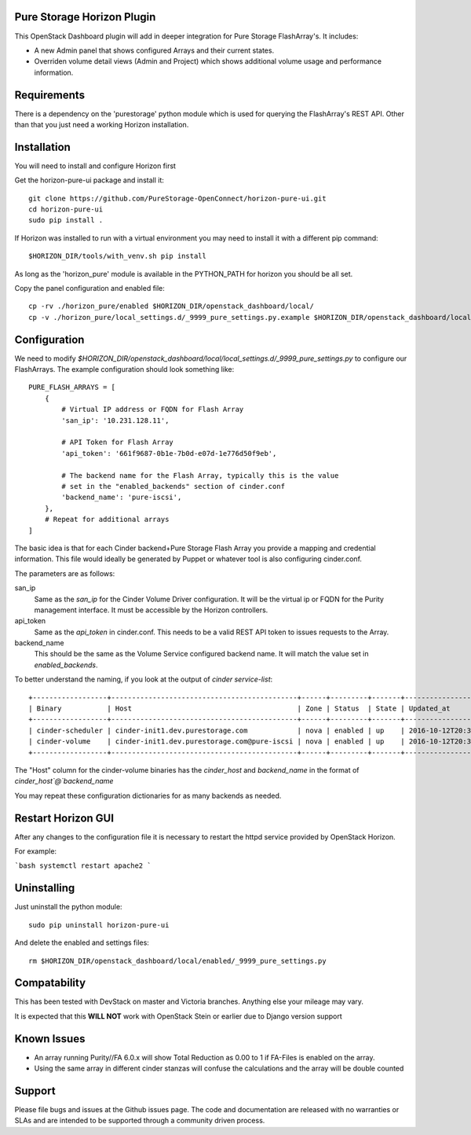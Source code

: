 Pure Storage Horizon Plugin
---------------------------

This OpenStack Dashboard plugin will add in deeper integration for Pure Storage
FlashArray's. It includes:

* A new Admin panel that shows configured Arrays and their current states.
* Overriden volume detail views (Admin and Project) which shows additional
  volume usage and performance information.


Requirements
------------

There is a dependency on the 'purestorage' python module which is used for
querying the FlashArray's REST API. Other than that you just need a working
Horizon installation.


Installation
------------

You will need to install and configure Horizon first

Get the horizon-pure-ui package and install it::

  git clone https://github.com/PureStorage-OpenConnect/horizon-pure-ui.git
  cd horizon-pure-ui
  sudo pip install .

If Horizon was installed to run with a virtual environment you may need to
install it with a different pip command::

  $HORIZON_DIR/tools/with_venv.sh pip install

As long as the 'horizon_pure' module is available in the PYTHON_PATH for
horizon you should be all set.

Copy the panel configuration and enabled file::

  cp -rv ./horizon_pure/enabled $HORIZON_DIR/openstack_dashboard/local/
  cp -v ./horizon_pure/local_settings.d/_9999_pure_settings.py.example $HORIZON_DIR/openstack_dashboard/local/local_settings.d/_9999_pure_settings.py


Configuration
-------------

We need to modify `$HORIZON_DIR/openstack_dashboard/local/local_settings.d/_9999_pure_settings.py`
to configure our FlashArrays. The example configuration should look something
like::

    PURE_FLASH_ARRAYS = [
        {
            # Virtual IP address or FQDN for Flash Array
            'san_ip': '10.231.128.11',

            # API Token for Flash Array
            'api_token': '661f9687-0b1e-7b0d-e07d-1e776d50f9eb',

            # The backend name for the Flash Array, typically this is the value
            # set in the "enabled_backends" section of cinder.conf
            'backend_name': 'pure-iscsi',
        },
        # Repeat for additional arrays
    ]

The basic idea is that for each Cinder backend+Pure Storage Flash Array you
provide a mapping and credential information. This file would ideally be
generated by Puppet or whatever tool is also configuring cinder.conf.

The parameters are as follows:

san_ip
  Same as the `san_ip` for the Cinder Volume Driver configuration. It will
  be the virtual ip or FQDN for the Purity management interface. It must be
  accessible by the Horizon controllers.

api_token
  Same as the `api_token` in cinder.conf. This needs to be a valid REST API
  token to issues requests to the Array.

backend_name
  This should be the same as the Volume Service configured backend name. It
  will match the value set in `enabled_backends`.


To better understand the naming, if you look at the output of
`cinder service-list`::

  +------------------+---------------------------------------------+------+---------+-------+----------------------------+-----------------+
  | Binary           | Host                                        | Zone | Status  | State | Updated_at                 | Disabled Reason |
  +------------------+---------------------------------------------+------+---------+-------+----------------------------+-----------------+
  | cinder-scheduler | cinder-init1.dev.purestorage.com            | nova | enabled | up    | 2016-10-12T20:30:25.000000 | -               |
  | cinder-volume    | cinder-init1.dev.purestorage.com@pure-iscsi | nova | enabled | up    | 2016-10-12T20:30:28.000000 | -               |
  +------------------+---------------------------------------------+------+---------+-------+----------------------------+-----------------+
  
The "Host" column for the cinder-volume binaries has the `cinder_host` and
`backend_name` in the format of `cinder_host`@`backend_name`

You may repeat these configuration dictionaries for as many backends as needed.

Restart Horizon GUI
-------------------

After any changes to the configuration file it is necessary to restart the httpd service provided by OpenStack Horizon.

For example:

```bash
systemctl restart apache2
```

Uninstalling
------------

Just uninstall the python module::

  sudo pip uninstall horizon-pure-ui

And delete the enabled and settings files::

  rm $HORIZON_DIR/openstack_dashboard/local/enabled/_9999_pure_settings.py




Compatability
-------------

This has been tested with DevStack on master and Victoria branches. Anything else
your mileage may vary.

It is expected that this **WILL NOT** work with OpenStack Stein or earlier due to Django version support


Known Issues
------------
* An array running Purity//FA 6.0.x will show Total Reduction as 0.00 to 1 if
  FA-Files is enabled on the array.
* Using the same array in different cinder stanzas will confuse the calculations and
  the array will be double counted

Support
-------
Please file bugs and issues at the Github issues page. The code and
documentation are released with no warranties or SLAs and are intended to be
supported through a community driven process.
